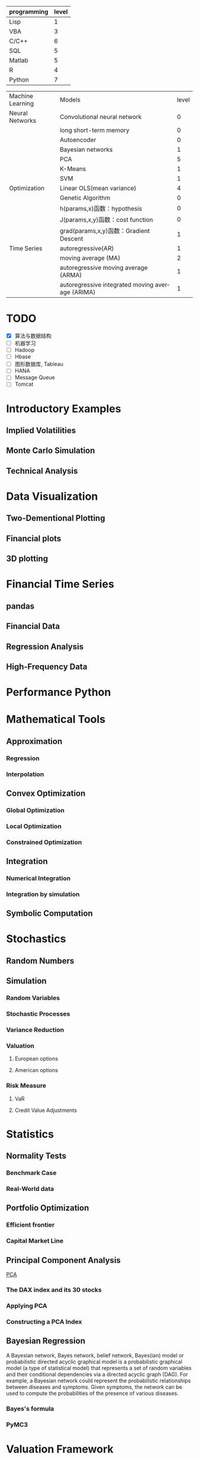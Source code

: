 #+OPTIONS: ':nil *:t -:t ::t <:t H:3 \n:nil ^:t arch:headline author:t c:nil
#+OPTIONS: creator:nil d:(not "LOGBOOK") date:t e:t email:nil f:t inline:t
#+OPTIONS: num:t p:nil pri:nil prop:nil stat:t tags:t tasks:t tex:t timestamp:t
#+OPTIONS: title:t toc:t todo:t |:t
#+TITLES: PythonForFinance
#+DATE: <2017-05-11 Thu>
#+AUTHORS: weiwu
#+EMAIL: victor.wuv@gmail.com
#+LANGUAGE: en
#+SELECT_TAGS: export
#+EXCLUDE_TAGS: noexport
#+CREATOR: Emacs 24.5.1 (Org mode 8.3.4)

#+todo

#+begining_src org
| programming | level |
|-------------+-------|
| Lisp        |     1 |
| VBA         |     3 |
| C/C++       |     6 |
| SQL         |     5 |
| Matlab      |     5 |
| R           |     4 |
| Python      |     7 |

| Machine Learning | Models                                           | level |
| Neural Networks  | Convolutional neural network                     |     0 |
|                  | long short-term memory                           |     0 |
|                  | Autoencoder                                      |     0 |
|                  | Bayesian networks                                |     1 |
|                  | PCA                                              |     5 |
|                  | K-Means                                          |     1 |
|                  | SVM                                              |     1 |
| Optimization     | Linear OLS(mean variance)                        |     4 |
|                  | Genetic Algorithm                                |     0 |
|                  | h(params,x)函数：hypothesis                      |     0 |
|                  | J(params,x,y)函数：cost function                 |     0 |
|                  | grad(params,x,y)函数：Gradient Descent           |     1 |
| Time Series      | autoregressive(AR)                               |     1 |
|                  | moving average (MA)                              |     2 |
|                  | autoregressive moving average (ARMA)             |     1 |
|                  | autoregressive integrated moving average (ARIMA) |     1 |
#+end_src

* TODO

- [X] 算法与数据结构
- [ ] 机器学习
- [ ] Hadoop
- [ ] Hbase
- [ ] 图形数据库, Tableau
- [ ] HANA
- [ ] Message Queue
- [ ] Tomcat

* Introductory Examples

** Implied Volatilities

** Monte Carlo Simulation

** Technical Analysis

* Data Visualization

** Two-Dementional Plotting

** Financial plots

** 3D plotting

* Financial Time Series

** pandas

** Financial Data

** Regression Analysis

** High-Frequency Data

* Performance Python

* Mathematical Tools

** Approximation

*** Regression

*** Interpolation

** Convex Optimization

*** Global Optimization

*** Local Optimization

*** Constrained Optimization

** Integration

*** Numerical Integration

*** Integration by simulation

** Symbolic Computation

* Stochastics

** Random Numbers

** Simulation

*** Random Variables

*** Stochastic Processes

*** Variance Reduction

*** Valuation

**** European options

**** American options

*** Risk Measure

**** VaR

**** Credit Value Adjustments

* Statistics

** Normality Tests

*** Benchmark Case

*** Real-World data

** Portfolio Optimization

*** Efficient frontier

*** Capital Market Line

** Principal Component Analysis
[[file:./py4fi/PCA.html][PCA]]
*** The DAX index and its 30 stocks

*** Applying PCA

*** Constructing a PCA Index

** Bayesian Regression
A Bayesian network, Bayes network, belief network, Bayes(ian) model or probabilistic directed acyclic graphical model is a probabilistic graphical model (a type of statistical model) that represents a set of random variables and their conditional dependencies via a directed acyclic graph (DAG). For example, a Bayesian network could represent the probabilistic relationships between diseases and symptoms. Given symptoms, the network can be used to compute the probabilities of the presence of various diseases.
*** Bayes's formula

*** PyMC3

* Valuation Framework

** Fundamental Theorem of Asset pricing

** Risk-Neutral discounting

*** modeling and handling dates

*** constant short rate

*** Market environment

* Simulation of Financial Models

** Random Number Generation

** Generic Simulation Class

** Geometric Brownian Motion

** Jump Diffusion

** Square-Root Diffusion

* Derivatives Valuation

** Generic Valuation Class

** European Exercise

** American Excercise

*** Least-Square Monte Carlo

* Portfolio Valuation

** Derivatives positions

** Derivatives portfolio

* Volatility Options

** The VSTOXX Data

*** VSTOXX Index Data

*** VSTOXX Futures Data

*** VSTOXX Options Data

** Model Calibration

** American Options on the VSTOXX

* 非结构化数据可视化

* 最优化算法（锥优化、随机优化优先）

** Gradient descent
In optimization, gradient method is an algorithm to solve problems of the form $$min \f(x)$$.

*** Gradient descent
Gradient descent is a first-order iterative optimization algorithm. To find a local minimum of a function using gradient descent, one takes steps proportional to the negative of the gradient (or of the approximate gradient) of the function at the current point. If instead one takes steps proportional to the positive of the gradient, one approaches a local maximum of that function; the procedure is then known as gradient ascent.

Limitations: For some of the above examples, gradient descent is relatively slow close to the minimum: technically, its asymptotic rate of convergence is inferior to many other methods. For poorly conditioned convex problems, gradient descent increasingly 'zigzags' as the gradients point nearly orthogonally to the shortest direction to a minimum point. For more details, see the comments below.

For non-differentiable functions, gradient methods are ill-defined.

*** Conjugate gradient method
In mathematics, the conjugate gradient method is an algorithm for the numerical solution of particular systems of linear equations, namely those whose matrix is symmetric and positive-definite.
$$Ax=b, u_tAv=0$$

** Stochastic optimization
Stochastic optimization (SO) methods are optimization methods that generate and use random variables. For stochastic problems, the random variables appear in the formulation of the optimization problem itself, which involve random objective functions or random constraints. Stochastic optimization methods also include methods with random iterates. Some stochastic optimization methods use random iterates to solve stochastic problems, combining both meanings of stochastic optimization.[1] Stochastic optimization methods generalize deterministic methods for deterministic problems.

*** Random search
Random search (RS) is a family of numerical optimization methods that do not require the gradient of the problem to be optimized, and RS can hence be used on functions that are not continuous or differentiable. Such optimization methods are also known as direct-search, derivative-free, or black-box methods.

The name "random search" is attributed to Rastrigin[1] who made an early presentation of RS along with basic mathematical analysis. RS works by iteratively moving to better positions in the search-space, which are sampled from a hypersphere surrounding the current position.

The basic RS algorithm can then be described as:

Initialize x with a random position in the search-space.
Until a termination criterion is met (e.g. number of iterations performed, or adequate fitness reached), repeat the following:
Sample a new position y from the hypersphere of a given radius surrounding the current position x (see e.g. Marsaglia's technique for sampling a hypersphere.)
If f(y) < f(x) then move to the new position by setting x = y

*** Bayesian optimization
Bayesian optimization is a sequential design strategy for global optimization of black-box functions[1] that doesn't require derivatives.



* Graphical Models, e.g.,
	* Conditional Random Fields
	* Bayesian Networks
* Genetic Algorithm
In computer science and operations research, a genetic algorithm (GA) is a metaheuristic inspired by the process of natural selection that belongs to the larger class of evolutionary algorithms (EA). Genetic algorithms are commonly used to generate high-quality solutions to optimization and search problems by relying on bio-inspired operators such as mutation, crossover and selection.[1]
The evolution usually starts from a population of randomly generated individuals, and is an iterative process, with the population in each iteration called a generation. In each generation, the fitness of every individual in the population is evaluated; the fitness is usually the value of the objective function in the optimization problem being solved. The more fit individuals are stochastically selected from the current population, and each individual's genome is modified (recombined and possibly randomly mutated) to form a new generation. The new generation of candidate solutions is then used in the next iteration of the algorithm. Commonly, the algorithm terminates when either a maximum number of generations has been produced, or a satisfactory fitness level has been reached for the population.



* First order and Propositional Rule Based Systems, e.g.,
	* Tractable Markov Logic
	* Prolog
	* Lifted Inverse Deduction Algorithms
* Recurrent Nets, e.g.,
	* LSTM
* Natural language processing, e.g.
	* Auto text generation
	* Auto Text Summary
* Reinforcement Learning
* Decision Trees (ensambles)
* Instance Based Learning
	* SVM
	* k-nearest neighbor
	* Amazon Netflix Recommendation system
* Times Series Analysis, e.g.,
	* Co-integration
	* VAR
* Ux design and Psychology
